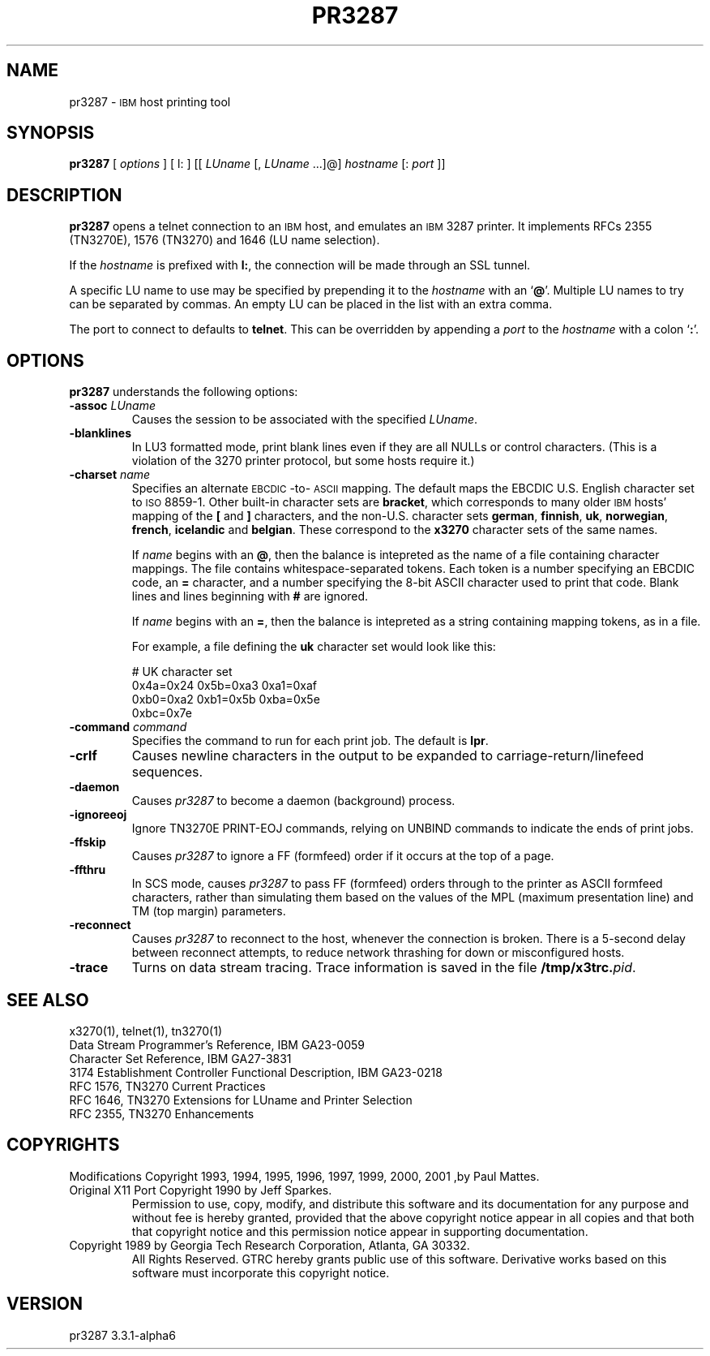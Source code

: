 '\" t
.TH PR3287 1 "09 December 2002"
.SH "NAME"
pr3287 \-
\s-1IBM\s+1
host printing tool
.SH "SYNOPSIS"
\fBpr3287\fP
[ \fIoptions\fP ]       
[ l: ] [[ \fILUname\fP [, \fILUname\fP ...]@] \fIhostname\fP [: \fIport\fP ]] 
.SH "DESCRIPTION"
\fBpr3287\fP
opens a telnet connection to an
\s-1IBM\s+1
host, and emulates an \s-1IBM\s+1 3287 printer.
It implements RFCs 2355 (TN3270E), 1576 (TN3270) and 1646 (LU name selection).
.LP
If the \fIhostname\fP is prefixed with \fBl:\fP, the connection will be made
through an SSL tunnel.
.LP
A specific LU name to use may be specified by prepending it to the
\fIhostname\fP
with an
`\fB@\fP'.
Multiple LU names to try can be separated by commas.
An empty LU can be placed in the list with an extra comma.
.LP
The port to connect to defaults to
\fBtelnet\fP.
This can be overridden by appending a
\fIport\fP
to the
\fIhostname\fP
with a colon
`\fB:\fP'.
.SH "OPTIONS"
\fBpr3287\fP
understands the following options:
.TP
\fB\-assoc\fP \fILUname\fP
Causes the session to be associated with the specified
\fILUname\fP.
.TP
\fB\-blanklines\fP
In LU3 formatted mode, print blank lines even if they are all NULLs or control
characters.
(This is a violation of the 3270 printer protocol, but some hosts require it.)
.TP
\fB\-charset\fP \fIname\fP
Specifies an alternate \s-1EBCDIC\s+1-to-\s-1ASCII\s+1 mapping.
The default maps the EBCDIC U.S. English character set to \s-1ISO\s+1 8859-1.
Other built-in character sets are \fBbracket\fP, which corresponds to
many older \s-1IBM\s+1 hosts' mapping of the \fB[\fP and \fB]\fP characters,
and the non-U.S. character sets \fBgerman\fP, \fBfinnish\fP, \fBuk\fP,
\fBnorwegian\fP, \fBfrench\fP, \fBicelandic\fP and \fBbelgian\fP.
These correspond to the \fBx3270\fP character sets of the same names.
.IP
If \fIname\fP begins with an \fB@\fP, then the balance is intepreted as
the name of a file containing character mappings.
The file contains whitespace-separated tokens.
Each token is a number specifying an EBCDIC code, an \fB=\fP character,
and a number specifying the 8-bit ASCII character used to print that code.
Blank lines and lines beginning with \fB#\fP are ignored.
.IP
If \fIname\fP begins with an \fB=\fP, then the balance is intepreted as
a string containing mapping tokens, as in a file.
.IP
For example, a file defining the \fBuk\fP character set would look like
this:
.IP
.RS
.br
# UK character set
.br
0x4a=0x24 0x5b=0xa3 0xa1=0xaf
.br
0xb0=0xa2 0xb1=0x5b 0xba=0x5e
.br
0xbc=0x7e
.RE
.TP
\fB\-command\fP \fIcommand\fP
Specifies the command to run for each print job.
The default is
\fBlpr\fP.
.TP
\fB\-crlf\fP
Causes newline characters in the output to be expanded to
carriage-return/linefeed sequences.
.TP
\fB\-daemon\fP
Causes
\fIpr3287\fP
to become a daemon (background) process.
.TP
\fB\-ignoreeoj\fP
Ignore TN3270E PRINT-EOJ commands, relying on UNBIND commands to indicate
the ends of print jobs.
.TP
\fB\-ffskip\fP
Causes \fIpr3287\fP to ignore a FF (formfeed) order if it occurs
at the top of a page.
.TP
\fB\-ffthru\fP
In SCS mode, causes \fIpr3287\fP to pass FF (formfeed) orders through to the
printer as ASCII formfeed characters, rather than simulating them based on the
values of the MPL (maximum presentation line) and TM (top margin) parameters.
.TP
\fB\-reconnect\fP
Causes \fIpr3287\fP to reconnect to the host, whenever the connection is
broken.
There is a 5-second delay between reconnect attempts, to reduce network
thrashing for down or misconfigured hosts.
.TP
\fB\-trace\fP
Turns on data stream tracing.
Trace information is saved in the file
\fB/tmp/x3trc.\fP\fIpid\fP.
.SH "SEE ALSO"
x3270(1), telnet(1), tn3270(1)
.br
Data Stream Programmer's Reference, IBM GA23\-0059
.br
Character Set Reference, IBM GA27\-3831
.br
3174 Establishment Controller Functional Description, IBM GA23\-0218
.br
RFC 1576, TN3270 Current Practices
.br
RFC 1646, TN3270 Extensions for LUname and Printer Selection
.br
RFC 2355, TN3270 Enhancements
.SH "COPYRIGHTS"
.LP
Modifications Copyright 1993, 1994, 1995, 1996, 1997, 1999, 2000, 2001 ,by Paul Mattes.
.br
Original X11 Port Copyright 1990 by Jeff Sparkes.
.RS
Permission to use, copy, modify, and distribute this software and its
documentation for any purpose and without fee is hereby granted,
provided that the above copyright notice appear in all copies and that
both that copyright notice and this permission notice appear in
supporting documentation.
.RE
Copyright 1989 by Georgia Tech Research Corporation, Atlanta, GA 30332.
.RS
All Rights Reserved.  GTRC hereby grants public use of this software.
Derivative works based on this software must incorporate this copyright
notice.
.RE
.SH "VERSION"
pr3287 3.3.1-alpha6
